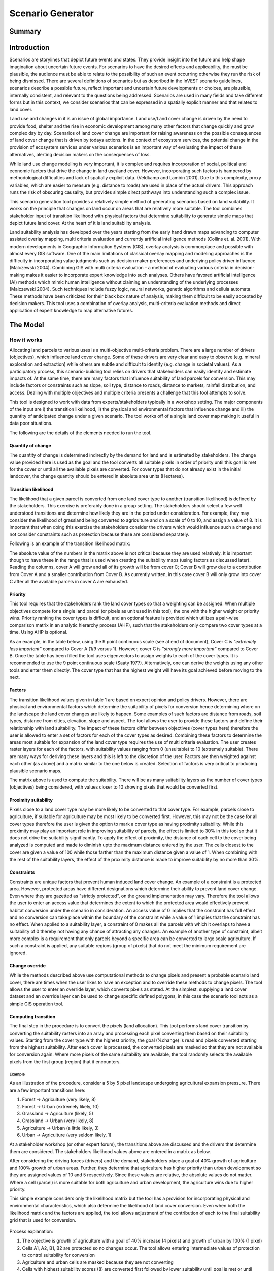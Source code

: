 .. _scenariogenerator:

.. |addbutt| image:: ./shared_images/addbutt.png
  :alt: add
	 :align: middle 
	 :height: 15px

.. |toolbox| image:: ./shared_images/toolbox.jpg
  :alt: toolbox
	 :align: middle 
	 :height: 15px

******************
Scenario Generator
******************

Summary
=======

Introduction
============

Scenarios are storylines that depict future events and states. They provide insight into the future and help shape imagination about uncertain future events. For scenarios to have the desired effects and applicability, the must be plausible, the audience must be able to relate to the possibility of such an event occurring otherwise they run the risk of being dismissed. There are several definitions of scenarios but as described in the InVEST scenario guidelines, scenarios describe a possible future, reflect important and uncertain future developments or choices, are plausible, internally consistent, and relevant to the questions being addressed. Scenarios are used in many fields and take different forms but in this context, we consider scenarios that can be expressed in a spatially explicit manner and that relates to land cover.

Land use and changes in it is an issue of global importance. Land use/Land cover change is driven by the need to provide food, shelter and the rise in economic development among many other factors that change quickly and grow complex day by day. Scenarios of land cover change are important for raising awareness on the possible consequences of land cover change that is driven by todays actions. In the context of ecosystem services, the potential change in the provision of ecosystem services under various scenarios is an important way of evaluating the impact of these alternatives, alerting decision makers on the consequences of loss. 

While land use change modeling is very important, it is complex and requires incorporation of social, political and economic factors that drive the change in land use/land cover. However, incorporating such factors is hampered by methodological difficulties and lack of spatially explicit data. (Veldkamp and Lambin 2001). Due to this complexity, proxy variables, which are easier to measure (e.g. distance to roads) are used in place of the actual drivers. This approach runs the risk of obscuring causality, but provides simple direct pathways into understanding such a complex issue. 

This scenario generation tool provides a relatively simple method of generating scenarios based on land suitability. It works on the principle that changes on land occur on areas that are relatively more suitable. The tool combines stakeholder input of transition likelihood with physical factors that determine suitability to generate simple maps that depict future land cover. At the heart of it is land suitability analysis.

Land suitability analysis has developed over the years starting from the early hand drawn maps advancing to computer assisted overlay mapping, multi criteria evaluation and currently artificial intelligence methods (Collins et. al. 2001). With modern developments in Geographic Information Systems (GIS), overlay analysis is commonplace and possible with almost every GIS software. One of the main limitations of classical overlay mapping and modeling approaches is the difficulty in incorporating value judgments such as decision maker preferences and underlying policy driver influence (Malczewski 2004). Combining GIS with multi criteria evaluation – a method of evaluating various criteria in decision-making makes it easier to incorporate expert knowledge into such analyses. Others have favored artificial intelligence (AI) methods which mimic human intelligence without claiming an understanding of the underlying processes (Malczewski 2004). Such techniques include fuzzy logic, neural networks, genetic algorithms and cellula automata. These methods have been criticized for their black box nature of analysis, making them difficult to be easily accepted by decision makers. This tool uses a combination of overlay analysis, multi-criteria evaluation methods and direct application of expert knowledge to map alternative futures.

The Model
=========

How it works
------------

Allocating land parcels to various uses is a multi-objective multi-criteria problem. There are a large number of drivers (objectives), which influence land cover change. Some of these drivers are very clear and easy to observe (e.g. mineral exploration and extraction) while others are subtle and difficult to identify (e.g. change in societal values). As a participatory process, this scenario-building tool relies on drivers that stakeholders can easily identify and estimate impacts of. At the same time, there are many factors that influence suitability of land parcels for conversion. This may include factors or constraints such as slope, soil type, distance to roads, distance to markets, rainfall distribution, and access. Dealing with multiple objectives and multiple criteria presents a challenge that this tool attempts to solve.

This tool is designed to work with data from experts/stakeholders typically in a workshop setting. The major components of the input are i) the transition likelihood, ii) the physical and environmental factors that influence change and iii) the quantity of anticipated change under a given scenario. The tool works off of a single land cover map making it useful in data poor situations. 

The following are the details of the elements needed to run the tool.

Quantity of change
^^^^^^^^^^^^^^^^^^

The quantity of change is determined indirectly by the demand for land and is estimated by stakeholders. The change value provided here is used as the goal and the tool converts all suitable pixels in order of priority until this goal is met for the cover or until all the available pixels are converted. For cover types that do not already exist in the initial landcover, the change quantity should be entered in absolute area units (Hectares).

Transition likelihood
^^^^^^^^^^^^^^^^^^^^^

The likelihood that a given parcel is converted from one land cover type to another (transition likelihood) is defined by the stakeholders. This exercise is preferably done in a group setting. The stakeholders should select a few well understood transitions and determine how likely they are in the period under consideration. For example, they may consider the likelihood of grassland being converted to agriculture and on a scale of 0 to 10, and assign a value of 8. It is important that when doing this exercise the stakeholders consider the drivers which would influence such a change and not consider constraints such as protection because these are considered separately.

Following is an example of the transition likelihood matrix:

.. csv-table::
 :file: scenario_transition.csv
 :name: Scenario Transition Table

The absolute value of the numbers in the matrix above is not critical because they are used relatively. It is important though to have these in the range that is used when creating the suitability maps (using factors as discussed later). Reading the columns, cover A will grow and all of its growth will be from cover C; Cover B will grow due to a contribution from Cover A and a smaller contribution from Cover B. As currently written, in this case cover B will only grow into cover C after all the available parcels in cover A are exhausted. 

Priority
^^^^^^^^

This tool requires that the stakeholders rank the land cover types so that a weighting can be assigned. When multiple objectives compete for a single land parcel (or pixels as unit used in this tool), the one with the higher weight or priority wins. Priority ranking the cover types is difficult, and an optional feature is provided which utilizes a pair-wise comparison matrix in an analytic hierarchy process (AHP), such that the stakeholders only compare two cover types at a time. Using AHP is optional.

As an example, in the table below, using the 9 point continuous scale (see at end of document), Cover C is *"extremely less important"* compared to Cover A (1/9 versus 1). However, cover C is *"strongly more important"* compared to Cover B. Once the table has been filled the tool uses eigenvectors to assign weights to each of the cover types. It is recommended to use the 9 point continuous scale (Saaty 1977). Alternatively, one can derive the weights using any other tools and enter them directly. The cover type that has the highest weight will have its goal achieved before moving to the next.

.. csv-table::
 :file: scenario_priority.csv
 :name: Scenario Priority Table

Factors
^^^^^^^

The transition likelihood values given in table 1 are based on expert opinion and policy drivers. However, there are physical and environmental factors which determine the suitability of pixels for conversion hence determining where on the landscape the land cover changes are likely to happen. Some examples of such factors are distance from roads, soil types, distance from cities, elevation, slope and aspect. The tool allows the user to provide these factors and define their relationship with land suitability. The impact of these factors differ between objectives (cover types here) therefore the user is allowed to enter a set of factors for each of the cover types as desired. Combining these factors to determine the areas most suitable for expansion of the land cover type requires the use of multi criteria evaluation. The user creates raster layers for each of the factors, with suitability values ranging from 0 (unsuitable) to 10 (extremely suitable). There are many ways for deriving these layers and this is left to the discretion of the user. Factors are then weighted against each other (as above) and a matrix similar to the one below is created. Selection of factors is very critical to producing plausible scenario maps.

.. csv-table::
 :file: scenario_factors.csv
 :name: Scenario Factors Priorities Table

The matrix above is used to compute the suitability. There will be as many suitability layers as the number of cover types (objectives) being considered, with values closer to 10 showing pixels that would be converted first.

Proximity suitability
^^^^^^^^^^^^^^^^^^^^

Pixels close to a land cover type may be more likely to be converted to that cover type. For example, parcels close to agriculture, if suitable for agriculture may be most likely to be converted first. However, this may not be the case for all cover types therefore the user is given the option to mark a cover type as having proximity suitability. While this proximity may play an important role in improving suitability of parcels, the effect is limited to 30% in this tool so that it does not drive the suitability significantly. To apply the effect of proximity, the distance of each cell to the cover being analyzed is computed and made to diminish upto the maximum distance entered by the user. The cells closest to the cover are given a value of 100 while those farther than the maximum distance given a value of 1. When combining with the rest of the suitability layers, the effect of the proximity distance is made to improve suitability by no more than 30%.

Constraints
^^^^^^^^^^^

Constraints are unique factors that prevent human induced land cover change. An example of a constraint is a protected area. However, protected areas have different designations which determine their ability to prevent land cover change. Even where they are gazetted as "strictly protected", on the ground implementation may vary. Therefore the tool allows the user to enter an access value that determines the extent to which the protected area would effectively prevent habitat conversion under the scenario in consideration. An access value of 0 implies that the constraint has full effect and no conversion can take place within the boundary of the constraint while a value of 1 implies that the constraint has no effect. When applied to a suitability layer, a constraint of 0 makes all the parcels with which it overlaps to have a suitability of 0 thereby not having any chance of attracting any changes. An example of another type of constraint, albeit more complex is a requirement that only parcels beyond a specific area can be converted to large scale agriculture. If such a constraint is applied, any suitable regions (group of pixels) that do not meet the minimum requirement are ignored.

Change override
^^^^^^^^^^^^^^^

While the methods described above use computational methods to change pixels and present a probable scenario land cover, there are times when the user likes to have an exception and to override these methods to change pixels. The tool allows the user to enter an override layer, which converts pixels as stated. At the simplest, supplying a land cover dataset and an override layer can be used to change specific defined polygons, in this case the scenario tool acts as a simple GIS operation tool.

Computing transition
^^^^^^^^^^^^^^^^^^^^

The final step in the procedure is to convert the pixels (land allocation). This tool performs land cover transition by converting the suitability rasters into an array and processing each pixel converting them based on their suitability values. Starting from the cover type with the highest priority, the goal (%change) is read and pixels converted starting from the highest suitability. After each cover is processed, the converted pixels are masked so that they are not available for conversion again. Where more pixels of the same suitability are available, the tool randomly selects the available pixels from the first group (region) that it encounters.

Example
~~~~~~~

As an illustration of the procedure, consider a 5 by 5 pixel landscape undergoing agricultural expansion pressure. There are a few important transitions here: 

#. Forest -> Agriculture (very likely, 8)
#. Forest -> Urban (extremely likely, 10)
#. Grassland -> Agriculture (likely, 5)
#. Grassland -> Urban (very likely, 8)
#. Agriculture -> Urban (a little likely, 3)
#. Urban -> Agriculture (very seldom likely, 1)

At a stakeholder workshop (or other expert forum), the transitions above are discussed and the drivers that determine them are considered. The stakeholders likelihood values above are entered in a matrix as below.

.. csv-table::
 :file: scenario_likelihood.csv
 :name: Scenario Transition Likelihood Table

After considering the driving forces (drivers) and the demand, stakeholders place a goal of 40% growth of agriculture and 100% growth of urban areas. Further, they determine that agriculture has higher priority than urban development so they are assigned values of 10 and 5 respectively. Since these values are relative, the absolute values do not matter. Where a cell (parcel) is more suitable for both agriculture and urban development, the agriculture wins due to higher priority.

This simple example considers only the likelihood matrix but the tool has a provision for incorporating physical and environmental characteristics, which also determine the likelihood of land cover conversion. Even when both the likelihood matrix and the factors are applied, the tool allows adjustment of the contribution of each to the final suitability grid that is used for conversion.


.. figure:: ./scenario_generator_images/change.png
   :align: center
   :figwidth: 400pt


Process explanation:

#. The objective is growth of agriculture with a goal of 40% increase (4 pixels) and growth of urban by 100% (1 pixel)
#. Cells A1, A2, B1, B2 are protected so no changes occur. The tool allows entering intermediate values of protection to control suitability for conversion
#. Agriculture and urban cells are masked because they are not converting
#. Cells with highest suitability scores (8) are converted first followed by lower suitability until goal is met or until possible cells run out
#. Proximity suitability is applied that is cell E3 is taken before C1 even though they have the same suitability 
#. Cells D2 and E3 have the same suitability and proximity so one is picked at random
#. This procedure is repeated for each cover type (objective) starting from the highest priority to the lowest


Tool Process
~~~~~~~~~~~~


.. figure:: ./scenario_generator_images/process.png
   :align: center
   :width: 400pt


Tool Flow
~~~~~~~~~


.. figure:: ./scenario_generator_images/transition.png
   :align: center
   :width: 400pt


Limitations and simplifications
^^^^^^^^^^^^^^^^^^^^^^^^^^^^^^^

Land cover change analysis is complex and most methods only try to approximate possible futures. This model captures expert knowledge and makes an attempt at representing plausible land cover change as realistically as possible but does not claim to predict the future land cover with certainty.

Following are some limitations/assumptions:

#. This model assumes that a cover type is either growing or shrinking but not both. In reality, conversion takes place in both directions but for simplicity, only one direction is assumed.
#. This tool assumes a single step transition from the beginning landcover to the scenario landcover. In reality these changes could be stepwise with different patterns at each step.
#. Stakeholder values are likely to be more reliable for near future scenarios but not for longer term ones. Therefore, it is advisable to stay with near future.

Data needs
==========

#. **Base Land cover:** Land cover data in raster format.  While the number of land cover classes can be unlimited, for this analysis it gets confusing for experts and becomes problematic to process a large number of land cover classes.  Its preferable to keep them under 20. Stakeholders should be able to describe each of the covers especially those that are transitioning.
#. **Landcover transition table:** The land cover transition table contains the transition likelihoods on a scale of 0 to 10 where 0 indicates no likelihood of change and 10 indicates full likelihood of change.  The rows indicate the land cover types.  For each land cover type in the row, there is a matching field named <cover id> where the cover id matches the id in the row as shown in the example below.  This currently supports csv format.  This table has two additional fields:
  #. Priority (weight): If the user has priority for the cover types, they should be entered here otherwise the optional Compute Priority option should be used to populate this field. The cover types with higher weight will be allocated pixels before those with lower weight.
  #. Percent Change: This shows the quantity of change and should be a positive or negative integer.  Cover types that will lose area should have negative values while those gaining should have positive values.  The negative values are only used to check the balance of the change and not used in computing the transition.  This is a limitation.
  #. Proximity: If proximity suitability is to be applied to this cover type, enter the proximity distance else leave it as 0. The proximity distance is a value in meters that indicates how far the effect of self proximity goes.  For example, fields that are within 10km of small scale agriculture may be likely to be converted to agriculture if they are suitable but after this distance the effect of proximity disappears.
  #. Area Change (optional): For cover types that do not already exist, percentage change cannot be used. To introduce a new cover, enter the new quantity in hectares.
  #. Patchha (optional): This is an optional value that indicates the minimum size of a patch that is suitable for the cover to be allocated the parcel.  If not entered, a default value of 1 pixel is used.

.. csv-table::
 :file: scenario_transition_example.csv
 :name: Scenario Transition Table Example

In the table above, there is growth in agriculture and bare land at the expense of grassland and tropical forest.  The likelihood of tropical forest transitioning to agriculture is rated 8 while grassland to agriculture is rated 4 therefore when converting pixels to agriculture, the forest pixels are converted before grassland pixels (see assumptions). Similarly, when converting pixels, the goal of agriculture is satisfied before bare land because it has higher weight.

3. **Land suitability factors (optional):** This table lists the factors that determine suitability of the land cover for change.  Each factor lists a layer, which defines the suitability.  Given that the same factor can have different implications for different objectives, users can enter more than one layer for each cover (objective).  If this table is not provided, these factors will not be used and only the transition likelihood table above will be used. It is strongly advised to include factors. The following are the required fields:
  #. Factorname: The name of the factor.  This should be a single short name for identifying the factor and unique for the factor.  No spaces allowed
  #. Layer: The name of the GIS feature class with the features of the factor.  For example roads.shp.  Areal (as opposed to lines and points) datasets can be given an features (eg shapefile) or raster.  If given as feature (vector) then the suitfield (with values in the range 0-100) must be specified.  If given as raster then the value of the raster should indicate the suitability (0 -100 where 100 means very suitable for the particular cover and 0 means unsuitable)
  #. Dist: The distance of influence of the factor e.g. the distance from the roads.  This tool uses just one distance for all the features.  The polygon features do not use this field.  Distance should be in the units of the landcover dataset (assumed meters).
  #. Suitfield: This identifies the field in the polygon layer that contains the suitability value.  The field values should be integers number between 0 and 100 with 0 being unsuitable and 100 being very suitable. This does not apply for non polygon datasets.
  #. Wt: This is the weight of the factor.  When factors are combined, this weighting is applied.  
  #. Cover: The factors apply to specific land cover types.  This field is used to specify the cover to which the factor applies.

.. csv-table::
 :file: scenario_suitability_factors.csv
 :name: Suitability Factors


4. **Priority (weight) matrix(optional):** The weights of factors are calculated using the multi criteria evaluation approach, applying pairwise comparison with the analytic hierarchy process.  This approach is used for:
  #. Ranking the cover types for conversion 
  #. Assigning weights to the factors for each cover

If the user does not want to use this approach they can manually enter the priority and the weights into the respective tables.  The matrix should follow the format below, the matrix values are entered from column 3.  The first two columns are reserved for descriptive values (Record number and the item) and the last column is reserved for the PRIORITY or weight.  The tool computes the weights and populates this column.  Only the lower half of the diagonal should be filled and the diagonal cells should contain 1s.  The names of the items are not crucial but they must be in the same order as they are in the rows.  If using this for the factors, these should be factors for a single cover(objective).  For example, these may be factors that determine growth of agriculture (a cover, and an objective in this tool).

.. csv-table::
 :file: scenario_pairwise_matrix.csv
 :name: Pairwise Comparison Matrix

5. **Change override layer (optional):** This is a vector (polygon) layer with land cover types in the same scale and projection as the input land cover.  This layer is used to override all the changes and is applied after the rule conversion is complete. 
#. **Constraints Layer (optional):** This is a vector layer which indicates the parts of the landscape that are protected of have constraints to land cover change.  The layer should have one field named ‘protlevel’ with a value between 0 and 1 where 0 means its fully protected and 1 means its fully open to change.
#. **Factor weight:** The factor weight is a value between 0 and 1 which determines the weight given to the factors vs. the expert opinion likelihood rasters.  For example, if a weight of 0.3 is entered then 30% of the final suitability is contributed by the factors and the likelihood matrix contributes 70%.  This value is entered on the tool interface.
#. **Specify transitions:** This is an option that determines whether the likelihood probability matrix should be used.  If this is not checked the probability matrix is ignored. This value is entered on the interface.
#. **Use factors:** This is an option that determines whether the factors should be used.  If this is not checked the factors are ignored. This value is entered on the interface.
#. **Result suffix (optional):** The value entered here will be used as a suffix for your results. Only one character is allowed. Adding a unique suffix will avoid overwriting previous results files.
#. **Downsampling (optional):** The resolution at which you would like the model to run. The landcover map will have a "native" resolution (i.e., the size of each cell in the raster, such as 30m x 30m). If you want to make this resolution coarser (i.e., bigger cells) to speed up run time or keep file sizes low, input a different (bigger) cell size and the model will automatically resample to the new resolution. You cannot define a new resolution which is finer than the native resolution of the raster dataset.


Interpreting Results
====================

Final results
-------------

Final results are found in the "output" folder of the workspace for this module.

scenario.tif - This is the new landcover data created. Load this data and compare with the original landcover.

scenario-output-summary.html - a html file which shows the land cover transitions and a graphical representation of the changes.

Intermediate results
--------------------

The intermediate folder contains the intermediate files used in the model run.

References
==========

#. Carver, S. J. (1991) Integrating multi-criteria evaluation with geographical information systems International Journal of Information Systems 5 (3) 321-339
#. Collins, M.G., Steiner, F.R. and Rushman, M. J. (2001) Environmental Management 28 (5) 611-621
#. Malczewski, J. (2004) GIS-based land-use suitability analysis: a critical overview Progress in Planning 62 3-65
#. Saaty, T.L (1977) A Scaling Method for Priorities in Hierarchical Structures Journal of Mathematical Psychology 15, 234-281
#. Saaty, T. L. (2008) Decision Making with the analytic hierarchy process International Journal of Services Sciences 1(1) 83-98
#. Veldkamp, A. and Lambin, E.F. (2001) Predicting Land-Use change Agriculture Ecosystems and Environment.

Appendix
========

The Saaty 9 Point Continous Scale
---------------------------------

.. csv-table::
 :file: scenario_saaty.csv
 :name: Saaty 9 Point Continous Scale

